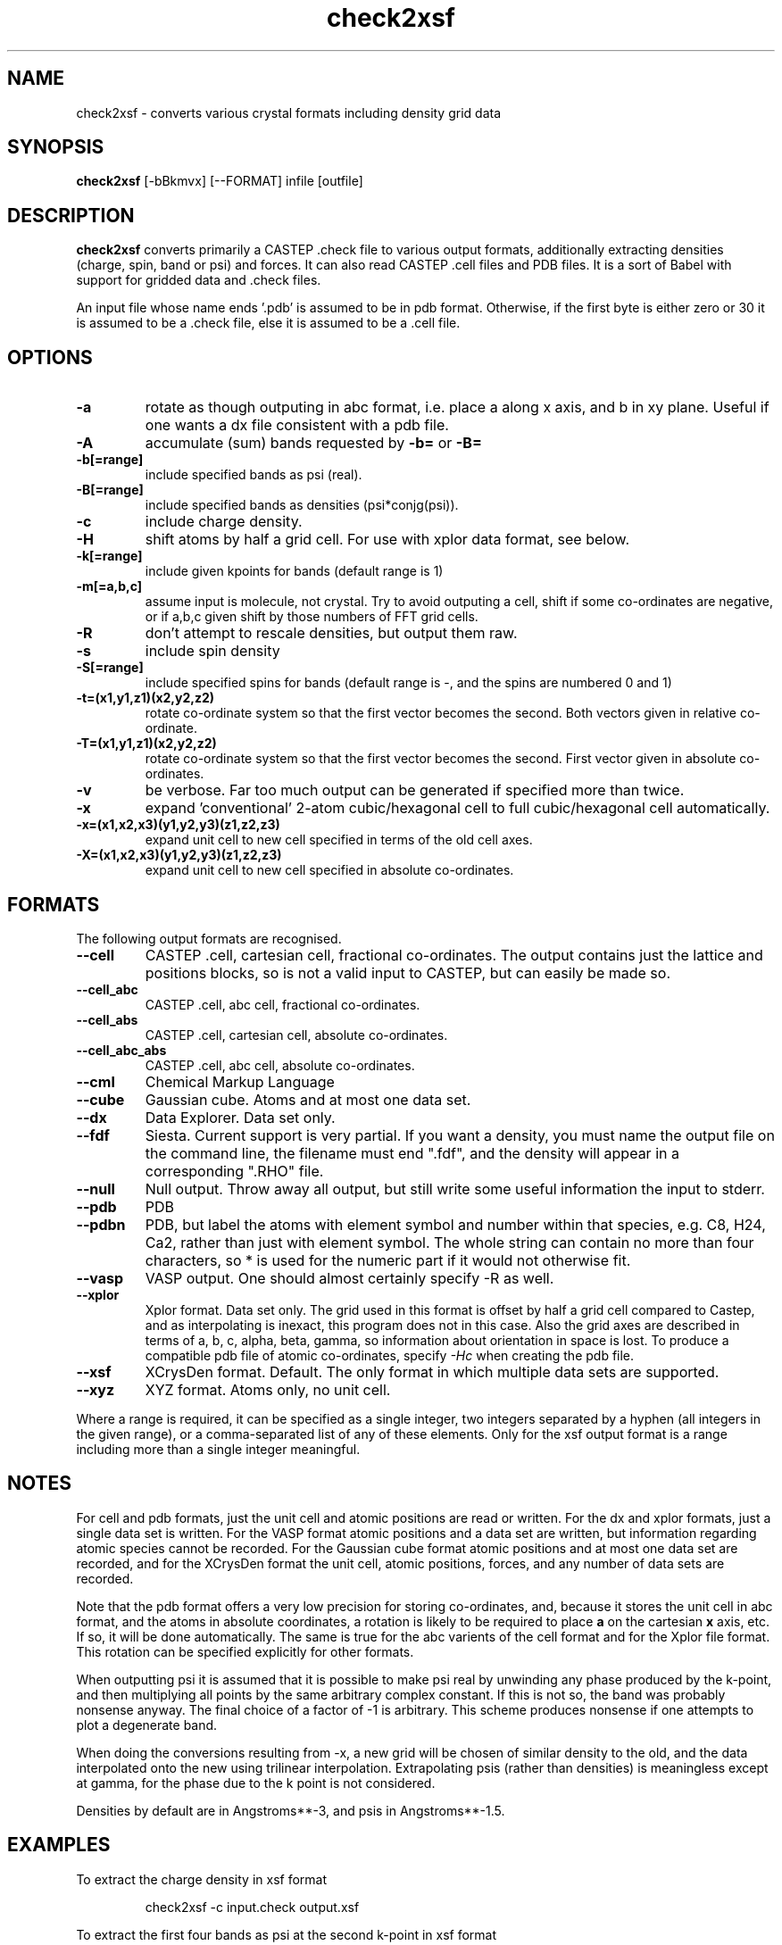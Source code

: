 .TH check2xsf 1
.SH NAME
check2xsf - converts various crystal formats including density grid data

.SH SYNOPSIS
.B check2xsf
[-bBkmvx] [--FORMAT] infile [outfile]

.SH DESCRIPTION

.B check2xsf
converts primarily a CASTEP .check file to various output formats,
additionally extracting densities (charge, spin, band or psi) and forces. It
can also read CASTEP .cell files and PDB files. It is a sort of Babel with
support for gridded data and .check files.

.LP
An input file whose name ends '.pdb' is assumed to be in pdb
format. Otherwise, if the first byte is either zero or 30 it is assumed to be
a .check file, else it is assumed to be a .cell file.

.SH OPTIONS

.LP
.TP
.B \-a
rotate as though outputing in abc format, i.e. place a along x axis, and b
in xy plane. Useful if one wants a dx file consistent with a pdb file.
.TP
.B \-A
accumulate (sum) bands requested by
.B \-b=
or
.B \-B=
.TP
.B \-b[=range]
include specified bands as psi (real).
.TP
.B \-B[=range]
include specified bands as densities (psi*conjg(psi)).
.TP
.B \-c
include charge density.
.TP
.B \-H
shift atoms by half a grid cell. For use with xplor data format, see below.
.TP
.B \-k[=range]
include given kpoints for bands (default range is 1)
.TP
.B \-m[=a,b,c]
assume input is molecule, not crystal. Try to avoid outputing a cell,
shift if some co-ordinates are negative, or if a,b,c given shift by
those numbers of FFT grid cells.
.TP
.B \-R
don't attempt to rescale densities, but output them raw.
.TP
.B \-s
include spin density
.TP
.B \-S[=range]
include specified spins for bands (default range is -, and the spins are
numbered 0 and 1)
.TP
.B \-t=(x1,y1,z1)(x2,y2,z2)
rotate co-ordinate system so that the first vector becomes the second. Both
vectors given in relative co-ordinate.
.TP
.B \-T=(x1,y1,z1)(x2,y2,z2)
rotate co-ordinate system so that the first vector becomes the second. First
vector given in absolute co-ordinates.
.TP
.B \-v
be verbose. Far too much output can be generated if specified more than twice.
.TP
.B \-x
expand 'conventional' 2-atom cubic/hexagonal cell to full cubic/hexagonal
cell automatically.
.TP
.B \-x=(x1,x2,x3)(y1,y2,y3)(z1,z2,z3)
expand unit cell to new cell specified in terms of the old cell axes.
.TP
.B \-X=(x1,x2,x3)(y1,y2,y3)(z1,z2,z3)
expand unit cell to new cell specified in absolute co-ordinates.

.SH FORMATS

.LP
The following output formats are recognised.

.TP
.B \-\-cell
CASTEP .cell, cartesian cell, fractional co-ordinates. The output contains
just the lattice and positions blocks, so is not a valid input to CASTEP, but
can easily be made so.
.TP
.B \-\-cell_abc
CASTEP .cell, abc cell, fractional co-ordinates.
.TP
.B \-\-cell_abs
CASTEP .cell, cartesian cell, absolute co-ordinates.
.TP
.B \-\-cell_abc_abs
CASTEP .cell, abc cell, absolute co-ordinates.
.TP
.B \-\-cml
Chemical Markup Language
.TP
.B \-\-cube
Gaussian cube. Atoms and at most one data set.
.TP
.B \-\-dx
Data Explorer. Data set only.
.TP
.B \-\-fdf
Siesta. Current support is very partial. If you want a density, you must
name the output file on the command line, the filename must end ".fdf",
and the density will appear in a corresponding ".RHO" file.
.TP
.B \-\-null
Null output. Throw away all output, but still write some useful information
the input to stderr.
.TP
.B \-\-pdb
PDB
.TP
.B \-\-pdbn
PDB, but label the atoms with element symbol and number within that species,
e.g. C8, H24, Ca2, rather than just with element symbol. The whole string
can contain no more than four characters, so * is used for the numeric part
if it would not otherwise fit.
.TP
.B \-\-vasp
VASP output. One should almost certainly specify -R as well.
.TP
.B \-\-xplor
Xplor format. Data set only. The grid used in this format is offset by half
a grid cell compared to Castep, and as interpolating is inexact, this program
does not in this case. Also the grid axes are described in terms of a, b, c,
alpha, beta, gamma, so information about orientation in space is lost. To
produce a compatible pdb file of atomic co-ordinates, specify
.I \-Hc
when creating the pdb file.
.TP
.B \-\-xsf
XCrysDen format. Default. The only format in which multiple data sets are
supported.
.TP
.B \-\-xyz
XYZ format. Atoms only, no unit cell.

.LP
Where a range is required, it can be specified as a single integer, two
integers separated by a hyphen (all integers in the given range), or a
comma-separated list of any of these elements. Only for the xsf output format
is a range including more than a single integer meaningful.

.SH NOTES

.LP
For cell and pdb formats, just the unit cell and atomic positions are read or
written. For the dx and xplor formats, just a single data set is written. For
the VASP format atomic positions and a data set are written, but information
regarding atomic species cannot be recorded. For the Gaussian cube format
atomic positions and at most one data set are recorded, and for the XCrysDen
format the unit cell, atomic positions, forces, and any number of data sets are
recorded.

.LP
Note that the pdb format offers a very low precision for storing co-ordinates,
and, because it stores the unit cell in abc format, and the atoms in absolute
coordinates, a rotation is likely to be required to place
.B a
on the cartesian
.B x
axis, etc. If so, it will be done automatically. The same is true for the abc
varients of the cell format and for the Xplor file format. This rotation can be
specified explicitly for other formats.

.LP
When outputting psi it is assumed that it is possible to make psi real
by unwinding any phase produced by the k-point, and then multiplying
all points by the same arbitrary complex constant. If this is not so,
the band was probably nonsense anyway. The final choice of a factor of
-1 is arbitrary. This scheme produces nonsense if one attempts to
plot a degenerate band.

.LP
When doing the conversions resulting from -x, a new grid will be
chosen of similar density to the old, and the data interpolated onto
the new using trilinear interpolation. Extrapolating psis (rather than
densities) is meaningless except at gamma, for the phase due to the k
point is not considered.

.LP
Densities by default are in Angstroms**-3, and psis in Angstroms**-1.5.

.SH EXAMPLES

.LP
To extract the charge density in xsf format
.IP
check2xsf -c input.check output.xsf

.LP
To extract the first four bands as psi at the second k-point in xsf format
.IP
check2xsf -b=1-4 -k=2 input.check output.xsf

.LP
To convert a check file to a pdb file
.IP
check2xsf --pdb input.check output.pdb

.LP
To convert a cell to something containing two repeat units in the a
and b directions, and one in the c direction
.IP
check2xsf --cell -x='(2,0,0)(0,2,0)(0,0,1)' in.cell out.cell

.LP
Assuming the above cell was a 3.5A cube, the same in absolute co-ordinates
.IP
check2xsf --cell -x='(7,0,0)(0,7,0)(0,0,3.5)' in.cell out.cell


.SH VIEWERS

This code was written with the following viewers in mind. For densities,
xcrysden and jmol, for structures gdis.

.SH BUGS

When reading cell or pdb files, only the first 2000 atoms are read.
No such limit exists for check files. Excuse: the program was designed
for analysing Castep check files.


Please report others to MJR.

.SH SEE ALSO

babel(1).
